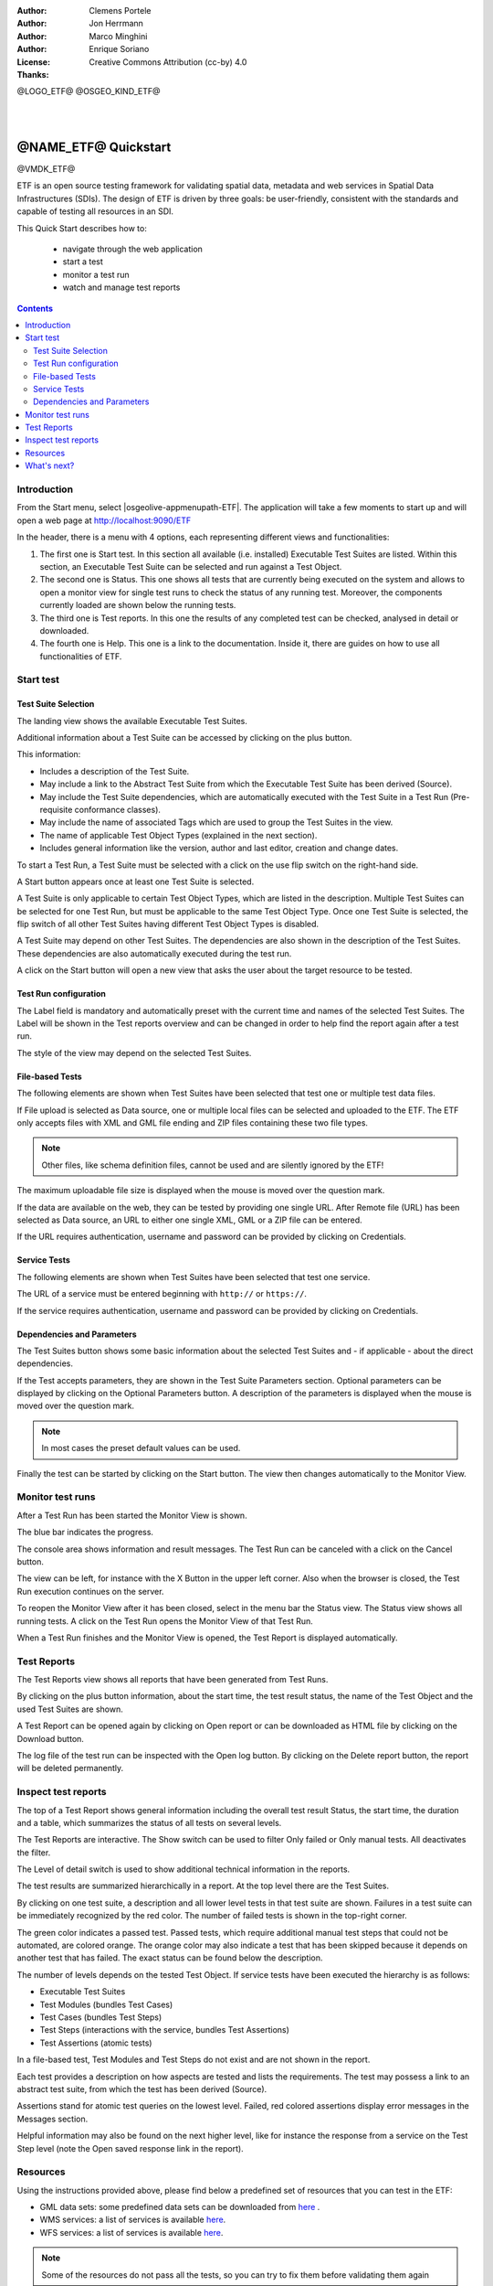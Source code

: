 :Author: Clemens Portele
:Author: Jon Herrmann
:Author: Marco Minghini
:Author: Enrique Soriano
:License: Creative Commons Attribution (cc-by) 4.0
:Thanks:

@LOGO_ETF@
@OSGEO_KIND_ETF@

|
|

********************************************************************************
@NAME_ETF@ Quickstart
********************************************************************************

@VMDK_ETF@

ETF is an open source testing framework for validating spatial data, metadata
and web services in Spatial Data Infrastructures (SDIs). The design of ETF is
driven by three goals: be user-friendly, consistent with the standards and
capable of testing all resources in an SDI.

This Quick Start describes how to:

  * navigate through the web application
  * start a test
  * monitor a test run
  * watch and manage test reports

.. contents:: Contents
   :local:

Introduction
===============

From the Start menu, select |osgeolive-appmenupath-ETF|. The application will
take a few moments to start up and will open a web page at
http://localhost:9090/ETF

In the header, there is a menu with 4 options, each representing different views
and functionalities:

.. image:: /images/projects/ETF/etf-introduction.png

#. The first one is Start test. In this section all available (i.e. installed)
   Executable Test Suites are listed. Within this section, an Executable Test
   Suite can be selected and run against a Test Object.

#. The second one is Status. This one shows all tests that are currently being
   executed on the system and allows to open a monitor view for single test runs
   to check the status of any running test. Moreover, the components currently
   loaded are shown below the running tests.

#. The third one is Test reports. In this one the results of any completed test
   can be checked, analysed in detail or downloaded.

#. The fourth one is Help. This one is a link to the documentation. Inside it,
   there are guides on how to use all functionalities of ETF.



Start test
===============
Test Suite Selection
----------------------------------
The landing view shows the available Executable Test Suites.



.. image:: /images/projects/ETF/etf-test-suite-selection-1.png

Additional information about a Test Suite can be accessed by clicking on the
plus button.

.. image:: /images/projects/ETF/etf-test-suite-selection-2.png

This information:

* Includes a description of the Test Suite.
* May include a link to the Abstract Test Suite from which the Executable Test
  Suite has been derived (Source).
* May include the Test Suite dependencies, which are automatically executed with
  the Test Suite in a Test Run (Pre-requisite conformance classes).
* May include the name of associated Tags which are used to group the Test
  Suites in the view.
* The name of applicable Test Object Types (explained in the next section).
* Includes general information like the version, author and last editor,
  creation and change dates.


To start a Test Run, a Test Suite must be selected with a click on the use flip
switch on the right-hand side.

.. image:: /images/projects/ETF/ETF_screenshot.png

A Start button appears once at least one Test Suite is selected.

A Test Suite is only applicable to certain Test Object Types, which are listed
in the description. Multiple Test Suites can be selected for one Test Run, but
must be applicable to the same Test Object Type. Once one Test Suite is
selected, the flip switch of all other Test Suites having different Test Object
Types is disabled.

.. image:: /images/projects/ETF/etf-test-suite-selection-4.png

A Test Suite may depend on other Test Suites. The dependencies are also shown in
the description of the Test Suites.  These dependencies are also automatically
executed during the test run.

A click on the Start button will open a new view that asks the user about the
target resource to be tested.



Test Run configuration
----------------------------------

.. image:: /images/projects/ETF/etf-test-run-configuration-1.png

The Label field is mandatory and automatically preset with the current time and
names of the selected Test Suites. The Label will be shown in the Test reports
overview and can be changed in order to help find the report again after a test
run.

The style of the view may depend on the selected Test Suites.

File-based Tests
----------------------------------
The following elements are shown when Test Suites have been selected that test
one or multiple test data files.

If File upload is selected as Data source, one or multiple local files can be
selected and uploaded to the ETF. The ETF only accepts files with XML and GML
file ending and ZIP files containing these two file types.

.. note::	Other files, like schema definition files, cannot be used and are
  silently ignored by the ETF!

.. image:: /images/projects/ETF/etf-file-based-tests-1.png

The maximum uploadable file size is displayed when the mouse is moved over the
question mark.

If the data are available on the web, they can be tested by providing one single
URL. After Remote file (URL) has been selected as Data source, an URL to either
one single XML, GML or a ZIP file can be entered.

.. image:: /images/projects/ETF/etf-file-based-tests-2.png


If the URL requires authentication, username and password can be provided by
clicking on Credentials.

.. image:: /images/projects/ETF/etf-file-based-tests-3.png



Service Tests
----------------------------------

The following elements are shown when Test Suites have been selected that test
one service.

The URL of a service must be entered beginning with ``http://`` or ``https://``.

.. image:: /images/projects/ETF/etf-service-test-1.png

If the service requires authentication, username and password can be provided by
clicking on Credentials.

Dependencies and Parameters
----------------------------------

The Test Suites button shows some basic information about the selected Test
Suites and - if applicable - about the direct dependencies.

.. image:: /images/projects/ETF/etf-dependencies-and-parameters-1.png

If the Test accepts parameters, they are shown in the Test Suite Parameters
section. Optional parameters can be displayed by clicking on the Optional
Parameters button. A description of the parameters is displayed when the mouse
is moved over the question mark.

.. note::	In most cases the preset default values can be used.

.. image:: /images/projects/ETF/etf-dependencies-and-parameters-2.png

Finally the test can be started by clicking on the Start button. The view then
changes automatically to the Monitor View.

Monitor test runs
=================

After a Test Run has been started the Monitor View is shown.

.. image:: /images/projects/ETF/etf-monitor-test-runs-1.png

The blue bar indicates the progress.

.. image:: /images/projects/ETF/etf-monitor-test-runs-2.png

The console area shows information and result messages. The Test Run can be
canceled with a click on the Cancel button.

The view can be left, for instance with the X Button in the upper left corner.
Also when the browser is closed, the Test Run execution continues on the server.

To reopen the Monitor View after it has been closed, select in the menu bar the
Status view. The Status view shows all running tests. A click on the Test Run
opens the Monitor View of that Test Run.

.. image:: /images/projects/ETF/etf-monitor-test-runs-3.png

When a Test Run finishes and the Monitor View is opened, the Test Report is
displayed automatically.


Test Reports
============

The Test Reports view shows all reports that have been generated from Test Runs.

.. image:: /images/projects/ETF/etf-test-reports-1.png

By clicking on the plus button information, about the start time, the test
result status, the name of the Test Object and the used Test Suites are shown.

A Test Report can be opened again by clicking on Open report or can be
downloaded as HTML file by clicking on the Download button.

The log file of the test run can be inspected with the Open log button. By
clicking on the Delete report button, the report will be deleted permanently.


Inspect test reports
====================

The top of a Test Report shows general information including the overall test
result Status, the start time, the duration and a table, which summarizes the
status of all tests on several levels.

.. image:: /images/projects/ETF/etf-inspect-test-reports-1.png

The Test Reports are interactive. The Show switch can be used to filter Only
failed or Only manual tests. All deactivates the filter.

The Level of detail switch is used to show additional technical information in
the reports.

.. image:: /images/projects/ETF/etf-inspect-test-reports-2.png

The test results are summarized hierarchically in a report. At the top level
there are the Test Suites.

By clicking on one test suite, a description and all lower level tests in that
test suite are shown. Failures in a test suite can be immediately recognized by
the red color. The number of failed tests is shown in the top-right corner.

.. image:: /images/projects/ETF/etf-inspect-test-reports-3.png

The green color indicates a passed test. Passed tests, which require additional
manual test steps that could not be automated, are colored orange. The orange
color may also indicate a test that has been skipped because it depends on
another test that has failed. The exact status can be found below the
description.

The number of levels depends on the tested Test Object. If service tests have
been executed the hierarchy is as follows:

* Executable Test Suites
* Test Modules (bundles Test Cases)
* Test Cases (bundles Test Steps)
* Test Steps (interactions with the service, bundles Test Assertions)
* Test Assertions (atomic tests)

In a file-based test, Test Modules and Test Steps do not exist and are not shown
in the report.

Each test provides a description on how aspects are tested and lists the
requirements. The test may possess a link to an abstract test suite, from which
the test has been derived (Source).

.. image:: /images/projects/ETF/etf-inspect-test-reports-4.png

Assertions stand for atomic test queries on the lowest level. Failed, red
colored assertions display error messages in the Messages section.

.. image:: /images/projects/ETF/etf-inspect-test-reports-5.png

Helpful information may also be found on the next higher level, like for
instance the response from a service on the Test Step level (note the Open saved
response link in the report).

.. image:: /images/projects/ETF/etf-inspect-test-reports-6.png

Resources
============

Using the instructions provided above, please find below a predefined set of
resources that you can test in the ETF:


* GML data sets: some predefined data sets can be downloaded from `here
  <https://github.com/etf-validator/OSGeoLive-ETF/tree/resources/resources/GML-data-sets>`__ .
* WMS services: a list of services is available `here
  <https://github.com/etf-validator/OSGeoLive-ETF/tree/resources/resources/WFS-services>`__.
* WFS services: a list of services is available `here
  <https://github.com/etf-validator/OSGeoLive-ETF/tree/resources/resources/WMS-services>`__.

.. note::	Some of the resources do not pass all the tests, so you can try to fix
   them before validating them again

What's next?
============

This was just a very brief overview of the ETF.  There is more information in
the demo installation and on the `ETF GitHub space`_.

.. _ETF GitHub space: https://github.com/etf-validator

Please also check:

* `User manual`_
* `Administrator manual`_
* `Developer manual`_

.. _User Manual: https://docs.etf-validator.net/v2.0/User_manuals/Simplified_workflows.html
.. _Administrator manual: https://docs.etf-validator.net/v2.0/Admin_manuals/index.html
.. _Developer manual: https://docs.etf-validator.net/v2.0/#_developer_manuals

